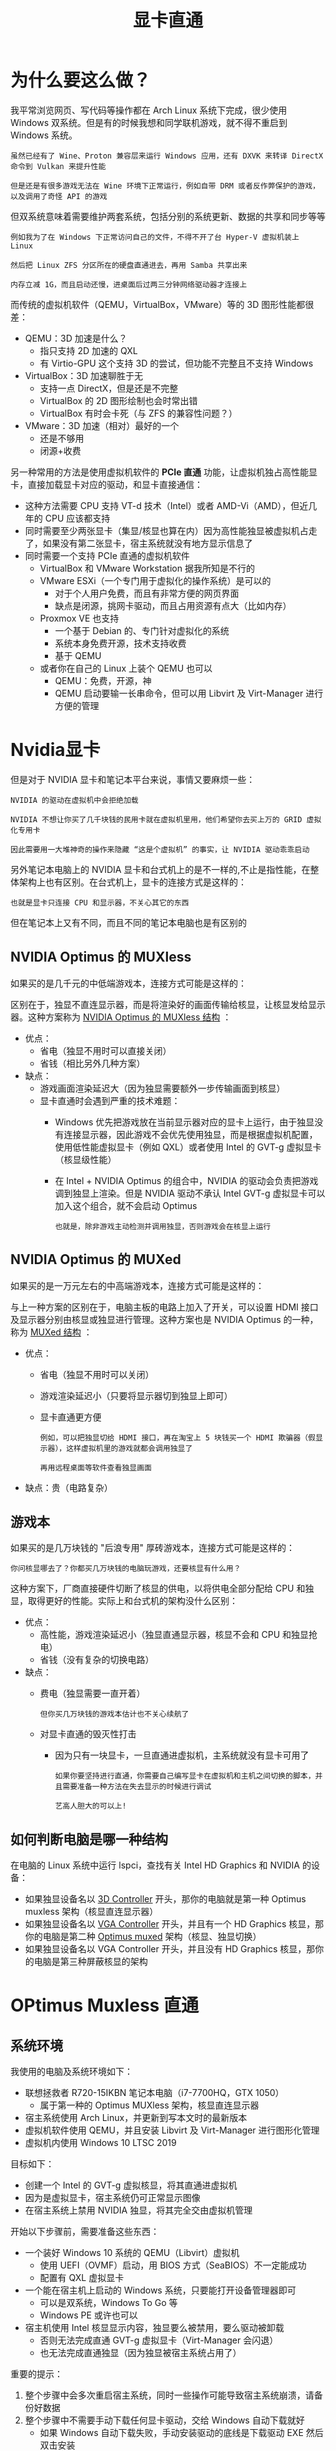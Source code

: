 #+TITLE: 显卡直通
#+HTML_HEAD: <link rel="stylesheet" type="text/css" href="css/main.css" />
#+OPTIONS: num:nil timestamp:nil ^:nil 

* 为什么要这么做？
我平常浏览网页、写代码等操作都在 Arch Linux 系统下完成，很少使用 Windows 双系统。但是有的时候我想和同学联机游戏，就不得不重启到 Windows 系统。

#+begin_example
  虽然已经有了 Wine、Proton 兼容层来运行 Windows 应用，还有 DXVK 来转译 DirectX 命令到 Vulkan 来提升性能

  但是还是有很多游戏无法在 Wine 环境下正常运行，例如自带 DRM 或者反作弊保护的游戏，以及调用了奇怪 API 的游戏
#+end_example

但双系统意味着需要维护两套系统，包括分别的系统更新、数据的共享和同步等等
#+begin_example
  例如我为了在 Windows 下正常访问自己的文件，不得不开了台 Hyper-V 虚拟机装上 Linux

  然后把 Linux ZFS 分区所在的硬盘直通进去，再用 Samba 共享出来

  内存立减 1G，而且启动还慢，进桌面后过两三分钟网络驱动器才连接上
#+end_example

而传统的虚拟机软件（QEMU，VirtualBox，VMware）等的 3D 图形性能都很差：
+ QEMU：3D 加速是什么？
  + 指只支持 2D 加速的 QXL
  + 有 Virtio-GPU 这个支持 3D 的尝试，但功能不完整且不支持 Windows
+ VirtualBox：3D 加速聊胜于无
  + 支持一点 DirectX，但是还是不完整
  + VirtualBox 的 2D 图形绘制也会时常出错
  + VirtualBox 有时会卡死（与 ZFS 的兼容性问题？）
+ VMware：3D 加速（相对）最好的一个
  + 还是不够用
  + 闭源+收费

另一种常用的方法是使用虚拟机软件的 *PCIe 直通* 功能，让虚拟机独占高性能显卡，直接加载显卡对应的驱动，和显卡直接通信：
+ 这种方法需要 CPU 支持 VT-d 技术（Intel）或者 AMD-Vi（AMD），但近几年的 CPU 应该都支持
+ 同时需要至少两张显卡（集显/核显也算在内）因为高性能独显被虚拟机占走了，如果没有第二张显卡，宿主系统就没有地方显示信息了
+ 同时需要一个支持 PCIe 直通的虚拟机软件
  + VirtualBox 和 VMware Workstation 据我所知是不行的
  + VMware ESXi（一个专门用于虚拟化的操作系统）是可以的
    + 对于个人用户免费，而且有非常方便的网页界面
    + 缺点是闭源，挑网卡驱动，而且占用资源有点大（比如内存）
  + Proxmox VE 也支持
    + 一个基于 Debian 的、专门针对虚拟化的系统
    + 系统本身免费开源，技术支持收费
    + 基于 QEMU
  + 或者你在自己的 Linux 上装个 QEMU 也可以
    + QEMU：免费，开源，神
    + QEMU 启动要输一长串命令，但可以用 Libvirt 及 Virt-Manager 进行方便的管理

* Nvidia显卡
但是对于 NVIDIA 显卡和笔记本平台来说，事情又要麻烦一些：

#+begin_example
  NVIDIA 的驱动在虚拟机中会拒绝加载

  NVIDIA 不想让你买了几千块钱的民用卡就在虚拟机里用，他们希望你去买上万的 GRID 虚拟化专用卡

  因此需要用一大堆神奇的操作来隐藏 “这是个虚拟机” 的事实，让 NVIDIA 驱动乖乖启动
#+end_example

另外笔记本电脑上的 NVIDIA 显卡和台式机上的是不一样的,不止是指性能，在整体架构上也有区别。在台式机上，显卡的连接方式是这样的：

# #+BEGIN_SRC dot :file pic/nvidia-desktop.png :exports results
#   digraph {
#     CPU -> NVIDIA;
#     NVIDIA -> HDMI;
#     NVIDIA -> 显示器;
#   }
# #+END_SRC

#+ATTR_HTML: image :width 40% 
[[file:pic/nvidia-desktop.png]]

#+begin_example
  也就是显卡只连接 CPU 和显示器，不关心其它的东西
#+end_example

但在笔记本上又有不同，而且不同的笔记本电脑也是有区别的
**  NVIDIA Optimus 的 MUXless 
如果买的是几千元的中低端游戏本，连接方式可能是这样的：
# #+BEGIN_SRC dot :file pic/nvidia-optimus-muxless.png :exports results
#   digraph {
#     CPU -> NVIDIA;
#     CPU -> 集成显卡;
#     NVIDIA -> 集成显卡;
#     集成显卡 -> HDMI;
#     集成显卡 -> 显示器;
#   }
# #+END_SRC

#+ATTR_HTML: image :width 40% 
[[file:pic/nvidia-optimus-muxless.png]]

区别在于，独显不直连显示器，而是将渲染好的画面传输给核显，让核显发给显示器。这种方案称为 _NVIDIA Optimus 的 MUXless 结构_ ：
+ 优点：
  + 省电（独显不用时可以直接关闭）
  + 省钱（相比另外几种方案）
+ 缺点：
  + 游戏画面渲染延迟大（因为独显需要额外一步传输画面到核显）
  + 显卡直通时会遇到严重的技术难题：
    + Windows 优先把游戏放在当前显示器对应的显卡上运行，由于独显没有连接显示器，因此游戏不会优先使用独显，而是根据虚拟机配置，使用低性能虚拟显卡（例如 QXL）或者使用 Intel 的 GVT-g 虚拟显卡（核显级性能）
    + 在 Intel + NVIDIA Optimus 的组合中，NVIDIA 的驱动会负责把游戏调到独显上渲染。但是 NVIDIA 驱动不承认 Intel GVT-g 虚拟显卡可以加入这个组合，就不会启动 Optimus
      #+begin_example
	也就是，除非游戏主动检测并调用独显，否则游戏会在核显上运行
      #+end_example
** NVIDIA Optimus 的 MUXed
如果买的是一万元左右的中高端游戏本，连接方式可能是这样的：

# #+BEGIN_SRC dot :file pic/nvidia-optimus-muxed.png :exports results
#   digraph {
#     CPU -> NVIDIA;
#     CPU -> 集成显卡;
#     NVIDIA -> 集成显卡;
#     集成显卡 -> HDMI;
#     集成显卡 -> 显示器;
#     NVIDIA -> HDMI;
#     NVIDIA -> 显示器;
#   }
# #+END_SRC

#+ATTR_HTML: image :width 40% 
[[file:pic/nvidia-optimus-muxed.png]]

与上一种方案的区别在于，电脑主板的电路上加入了开关，可以设置 HDMI 接口及显示器分别由核显或独显进行管理。这种方案也是 NVIDIA Optimus 的一种，称为 _MUXed 结构_ ：
+ 优点：
  + 省电（独显不用时可以关闭）
  + 游戏渲染延迟小（只要将显示器切到独显上即可）
  + 显卡直通更方便
    #+begin_example
      例如，可以把独显切给 HDMI 接口，再在淘宝上 5 块钱买一个 HDMI 欺骗器（假显示器），这样虚拟机里的游戏就都会调用独显了

      再用远程桌面等软件查看独显画面
    #+end_example
+ 缺点：贵（电路复杂）
** 游戏本
如果买的是几万块钱的 "后浪专用" 厚砖游戏本，连接方式可能是这样的：

#+ATTR_HTML: image :width 40% 
[[file:pic/nvidia-desktop.png]]

#+begin_example
  你问核显哪去了？你都买几万块钱的电脑玩游戏，还要核显有什么用？
#+end_example
这种方案下，厂商直接硬件切断了核显的供电，以将供电全部分配给 CPU 和独显，取得更好的性能。实际上和台式机的架构没什么区别：
+ 优点：
  + 高性能，游戏渲染延迟小（独显直通显示器，核显不会和 CPU 和独显抢电）
  + 省钱（没有复杂的切换电路）
+ 缺点：
  + 费电（独显需要一直开着）
  #+begin_example
    但你买几万块钱的游戏本估计也不关心续航了
  #+end_example
  + 对显卡直通的毁灭性打击
    + 因为只有一块显卡，一旦直通进虚拟机，主系统就没有显卡可用了
    #+begin_example
      如果你要坚持进行直通，你需要自己编写显卡在虚拟机和主机之间切换的脚本，并且需要准备一种方法在失去显示的时候进行调试

      艺高人胆大的可以上!
    #+end_example

** 如何判断电脑是哪一种结构
在电脑的 Linux 系统中运行 lspci，查找有关 Intel HD Graphics 和 NVIDIA 的设备：
+ 如果独显设备名以 _3D Controller_ 开头，那你的电脑就是第一种 Optimus muxless 架构（核显直连显示器）
+ 如果独显设备名以 _VGA Controller_ 开头，并且有一个 HD Graphics 核显，那你的电脑是第二种 _Optimus muxed_ 架构（核显、独显切换）
+ 如果独显设备名以 VGA Controller 开头，并且没有 HD Graphics 核显，那你的电脑是第三种屏蔽核显的架构

* OPtimus Muxless 直通

** 系统环境
我使用的电脑及系统环境如下：
+ 联想拯救者 R720-15IKBN 笔记本电脑（i7-7700HQ，GTX 1050）
  + 属于第一种的 Optimus MUXless 架构，核显直连显示器
+ 宿主系统使用 Arch Linux，并更新到写本文时的最新版本
+ 虚拟机软件使用 QEMU，并且安装 Libvirt 及 Virt-Manager 进行图形化管理
+ 虚拟机内使用 Windows 10 LTSC 2019

目标如下：
+ 创建一个 Intel 的 GVT-g 虚拟核显，将其直通进虚拟机
+ 因为是虚拟显卡，宿主系统仍可正常显示图像
+ 在宿主系统上禁用 NVIDIA 独显，将其完全交由虚拟机管理

开始以下步骤前，需要准备这些东西：
+ 一个装好 Windows 10 系统的 QEMU（Libvirt）虚拟机
  + 使用 UEFI（OVMF）启动，用 BIOS 方式（SeaBIOS）不一定能成功
  + 配置有 QXL 虚拟显卡
+ 一个能在宿主机上启动的 Windows 系统，只要能打开设备管理器即可
  + 可以是双系统，Windows To Go 等
  + Windows PE 或许也可以
+ 宿主机使用 Intel 核显显示内容，独显要么被禁用，要么驱动被卸载
  + 否则无法完成直通 GVT-g 虚拟显卡（Virt-Manager 会闪退）
  + 也无法完成直通独显（因为独显被宿主系统占用了）

重要的提示：
1. 整个步骤中会多次重启宿主系统，同时一些操作可能导致宿主系统崩溃，请备份好数据
2. 整个步骤中不需要手动下载任何显卡驱动，交给 Windows 自动下载就好
   + 如果 Windows 自动下载失败，手动安装驱动的底线是下载驱动 EXE 然后双击安装
   + 千万不要在设备管理器中手动指定设备安装
   + 手动安装显卡驱动有时反而会干扰判断


** 操作步骤
*** 禁止宿主系统管理 NVIDIA 独显
宿主系统上的 NVIDIA 的驱动会占用独显，阻止虚拟机调用它，因此需要先用 PCIe 直通用的 _vfio-pci 驱动_ 替换掉它 

#+begin_example
  即使你不需要直通独显，你仍然需要一种方法把宿主系统的图形显示调整到核显上，否则后续直通核显时 Virt-Manager 会崩溃

  你可以用这里的方法禁用 NVIDIA 驱动，或者使用 optimus-manager 等软件进行管理
#+end_example

禁用 NVIDIA 驱动，把独显交给处理虚拟机 PCIe 直通的内核模块管理的步骤如下：
1. 运行 _lspci -nn | grep NVIDIA_ ，获得类似如下输出：
   #+begin_src sh 
     $ lspci -nn | grep NVIDIA

     01:00.0 3D controller [0302]: NVIDIA Corporation GP107M [GeForce GTX 1050 Mobile] [10de:1c8d] (rev a1)
   #+end_src
   #+begin_example
     这里的 [10de:1c8d] 就是独显的制造商 ID 和设备 ID

     其中 10de 代表这个 PCIe 设备由 NVIDIA 生产，而 1c8d 代表这是张 1050
   #+end_example
2. 创建 _/etc/modprobe.d/nvidia.conf_ ，添加如下内容：
   #+begin_src sh 
     options vfio-pci ids=10de:1c8d
   #+end_src
   #+begin_example
     给 vfio-pci 这个负责 PCIe 直通的内核驱动一个配置，让它去管理独显

     ids 参数就是要直通的独显的制造商 ID 和设备 ID
   #+end_example
3. 修改 _/etc/mkinitcpio.conf_ ，在 MODULES 中添加以下内容：
   #+begin_src sh 
     MODULES=(vfio_pci vfio vfio_iommu_type1 vfio_virqfd)
   #+end_src
   #+begin_example
     并且删除 nvidia 等与 NVIDIA 驱动相关的内核模块

     这样 PCIe 直通模块就会在系统启动的早期抢占独显，阻止 NVIDIA 驱动后续占用
   #+end_example
4. 运行 _mkinitcpio -P_ 更新 initramfs
5. 重启电脑
   #+begin_example
     也可以等到配置完核显直通的第一步后再重启
   #+end_example

*** 配置 Intel GVT-g 虚拟核显
#+begin_example
  还记得前面提到的上万的 NVIDIA GRID 显卡吗？

  在使用那些显卡时，显卡驱动本身支持虚拟出多个显卡分别分配给不同虚拟机，就像 CPU 的虚拟化技术一样

  与 NVIDIA 不同，Intel 的 5 代及之后的 CPU 自带的核显都直接支持了这个功能，不需要额外花钱去购买昂贵的计算卡了

  虽然核显本身性能非常弱鸡，但是相比 QXL 等方案，它至少能让虚拟机内可以流畅的完成浏览网页等工作
#+end_example

同时 Intel 核显直通配置相对简单：
1. 启用 GVT-g 所需的内核配置，加载对应的内核模块
   + 编辑内核参数（如果使用 Systemd-boot，在类似 _/boot/loader/entries/arch.conf_  的位置），添加如下内容：
     #+begin_src sh 
       i915.enable_gvt=1 kvm.ignore_msrs=1 intel_iommu=on
     #+end_src
   + 编辑 _/etc/modules-load.d/intel.conf_ ，添加如下三行内容：
     #+begin_src sh 
       kvmgt
       vfio-iommu-type1
       vfio-mdev
     #+end_src
     #+begin_example
       这三行对应了需要加载的内核模块
     #+end_example
   + 重启电脑
2. 创建虚拟显卡
   + 运行 _lspci | grep "HD Graphics"_ 查找核显的 PCIe 总线位置编号：
     #+begin_src sh 
       lspci | grep "HD Graphics" 

       00:02.0 VGA compatible controller: Intel Corporation HD Graphics 630 (rev 04)
     #+end_src
     #+begin_example
       代表核显的总线位置是 00:02.0
     #+end_example
   + 运行以下命令创建虚拟显卡：
     #+begin_src sh 
       # 需要以 root 身份执行
       sudo su
       echo "af5972fb-5530-41a7-0000-fd836204445b" > "/sys/devices/pci0000:00/0000:00:02.0/mdev_supported_types/i915-GVTg_V5_4/create"
     #+end_src
     #+begin_example
       注意：替换核显的 PCIe 编号，以及可以替换传入的 UUID

       另外，每次系统重启后，都需要在启动虚拟机之前手动运行这条命令

       可以把这条命令加入 /etc/rc.local，在开机时自动添加虚拟显卡。虚拟机不运行时，虚拟显卡是不影响性能的
     #+end_example
3. 修改虚拟机配置，让虚拟显卡对虚拟机可见：
   + 运行 _virsh edit Win10_ ，其中 _Win10_ 是 *虚拟机名* ，在 _</devices>_ 前加入以下内容：
     #+begin_src xml 
       <hostdev mode='subsystem' type='mdev' managed='no' model='vfio-pci' display='off'>
	 <source>
	   <address uuid='af5972fb-5530-41a7-0000-fd836204445b'/>
	 </source>
       </hostdev>
     #+end_src
     #+begin_example
       注意：替换里面的 UUID，和上一步的一致

       同时这里的 display 的值是 off，目前是正常的
     #+end_example
   + 注意：先不要删掉 QXL 显卡
   + 启动虚拟机，打开设备管理器，应该会多出一个 _Microsoft 基本显示适配器_
   + 把虚拟机连上网，等一会，系统会自动装好 Intel 的核显驱动，开始菜单里会出现 Intel 控制面板
     + 如果等了很长时间系统还没有装好驱动，可以去 Intel 官网下载核心显卡的驱动（就是普通那个），然后拷进虚拟机尝试安装
       #+begin_example
	 如果安装失败，代表操作出了问题，或者虚拟机软件有 Bug
       #+end_example
   + 驱动安装成功后，虚拟机已经看到了 Intel 显卡，但是因为当前的显示器显示的是 QXL 显卡的图像，Intel 显卡不是主显卡，因此 Windows 还没有把任何程序放到上面运行
     #+begin_example
       下一步就要禁用 QXL 显卡了
     #+end_example
4. 关闭虚拟机，再次修改虚拟机配置：
   + 在上面添加的这个 _<hostdev>_ 中，把 _display='off'_ 改成 _display='on'_
   + 删除 _<graphics>...</graphics>_ 和 _<video>...</video>_ 的所有内容，用如下内容替换：
     #+begin_src xml 
       <graphics type='spice'>
	 <listen type='none'/>
	 <image compression='off'/>
	 <gl enable='yes'/>
       </graphics>

       <video>
	 <model type='none'/>
       </video>
     #+end_src
   + 在 _</domain>_ 之前添加如下内容：
     #+begin_src xml 
       <qemu:commandline>
	 <qemu:arg value='-set'/>
	 <qemu:arg value='device.hostdev0.ramfb=on'/>
	 <qemu:arg value='-set'/>
	 <qemu:arg value='device.hostdev0.driver=vfio-pci-nohotplug'/>
	 <qemu:arg value='-set'/>
	 <qemu:arg value='device.hostdev0.x-igd-opregion=on'/>
	 <qemu:arg value='-set'/>
	 <qemu:arg value='device.hostdev0.xres=1920'/>
	 <qemu:arg value='-set'/>
	 <qemu:arg value='device.hostdev0.yres=1080'/>
	 <qemu:arg value='-set'/>
	 <qemu:arg value='device.hostdev0.romfile=/vbios_gvt_uefi.rom'/>
	 <qemu:env name='MESA_LOADER_DRIVER_OVERRIDE' value='i965'/>
       </qemu:commandline>
     #+end_src
     #+begin_example
       其中 vbios_gvt_uefi.rom 从 http://120.25.59.132:3000/vbios_gvt_uefi.rom 下载，放在根目录下

       如果移动了位置，也要对应修改 romfile 参数
     #+end_example
   + 把整个文件第一行的 _<domain type='kvm'>_ 改成 _<domain type='kvm' xmlns:qemu='http://libvirt.org/schemas/domain/qemu/1.0'>_ 
5. 重新启动虚拟机，应该有正常的图像显示
   #+begin_example
     此时虚拟机就开始使用 GVT-g 虚拟显卡了
   #+end_example

*** 配置 NVIDIA 独显直通
#+begin_example
  在前面的步骤中，宿主系统的 NVIDIA 官方驱动已经被禁用，独显现在由主管 PCIe 直通的 vfio-pci 驱动管理
#+end_example
将显卡直通进虚拟机本身是个简单的操作，但是丧心病狂的 NVIDIA 为了收钱，在驱动程序上做了很多限制：
+ 显卡必须连接在正确的 PCIe 总线位置上
+ 系统不能有明显的虚拟机特征
+ 系统必须有电池
+ 系统的 ACPI 表中必须能找得到显卡 BIOS
+ 等等……

#+begin_example
  因此必须一步步绕过这些坑

  从 465 版本开始，NVIDIA 解除了大部分的限制，理论上来说现在直接把显卡直通进虚拟机就能用

  但也只是理论上而已
#+end_example

依然建议做完所有的隐藏虚拟机的步骤，因为：
+ 对于笔记本电脑来说，NVIDIA 并没有解除所有的限制
  #+begin_example
    至少在我测试时，显卡的 PCIe 总线位置和系统是否存在电池依然会导致直通失败、驱动报错代码 43
  #+end_example
+ 即使 NVIDIA 驱动不检测虚拟机，运行的程序也会检测虚拟机，隐藏虚拟机特征可以提高成功运行这些程序的概率
  #+begin_example
    典型例子包括带有反作弊系统的网游，或者部分需要联网激活的商业软件
  #+end_example
+ 由于 Optimus MUXless 的架构限制，仍然需要修改 UEFI 固件，以让虚拟机内的显卡驱动能够读取 GPU vBIOS


1. 首先把宿主机重启到 Windows 系统，做如下事情：
   + （可选）下载一个 GPU-Z，导出显卡的 BIOS 备用
   + 进入设备管理器，找到显卡，查看它的硬件 ID，类似 PCI\VEN_10DE&DEV_1C8D&SUBSYS_39D117AA&REV_A1，记录下来备用
2. 重启回 Linux。如果你上面一步没有导出显卡的 BIOS，这里也可以使用 _VBiosFinder_ 软件，从电脑的 BIOS 更新中提取显卡 BIOS 内容：
   #+begin_src sh 
     # 下载 VBiosFinder
     git clone https://github.com/coderobe/VBiosFinder.git
     # 去你电脑的技术支持网站下载 BIOS 更新，一般是一个 EXE 程序。
     # 我的 BIOS 更新名为 BIOS-4KCN45WW.exe，如果有不同注意替换
     mv BIOS-4KCN45WW.exe VBiosFinder/
     # 安装依赖
     pikaur -S ruby ruby-bundler innoextract p7zip upx
     # 安装 rom-parser
     git clone https://github.com/awilliam/rom-parser.git
     cd rom-parser
     make
     mv rom-parser ../VBiosFinder/3rdparty
     cd ..
     # 安装 UEFIExtract
     git clone https://github.com/LongSoft/UEFITool.git -b new_engine
     cd UEFITool
     ./unixbuild.sh
     mv UEFIExtract/UEFIExtract ../VBiosFinder/3rdparty
     cd ..
     # 开始提取显卡 BIOS
     cd VBiosFinder
     bundle update --bundler
     bundle install --path=vendor/bundle
     ./vbiosfinder extract BIOS-4KCN45WW.exe
     ls output
     # output 文件夹内有几个命名类似如下的文件：
     # - vbios_10de_1c8c.rom
     # - vbios_10de_1c8d.rom
     # - vbios_10de_1c8e.rom
     # - ...
     # 找到对应显卡制造商 ID 和设备 ID 的文件，就是你的显卡 BIOS
   #+end_src
3. 把显卡 BIOS 添加到虚拟机的 UEFI 固件（即 OVMF）中
   #+begin_example
     在 Optimus 笔记本电脑上，NVIDIA 的驱动会去系统的 ACPI 表中查找显卡的 BIOS，并将其加载到显卡上，而 ACPI 表由 UEFI 固件管理

     因此需要修改 UEFI 固件添加显卡 BIOS
   #+end_example
   #+begin_src sh 
     # 根据 GitHub 上用户反馈，UEFI 固件编译完成后不能移动位置
     # 所以要先找好存放的地方
     cd /opt
     git clone https://github.com/tianocore/edk2.git
     # 安装编译过程中需要的依赖
     pikaur -S git python2 iasl nasm subversion perl-libwww vim dos2unix gcc5
     # 假设你导出的显卡 BIOS 存放在 /vbios.rom
     cd edk2/OvmfPkg/AcpiPlatformDxe
     xxd -i /vbios.rom vrom.h
     # 编辑 vrom.h，把 unsigned char 数组的名字修改成 VROM_BIN
     # 把文件末尾的长度变量改名为 VROM_BIN_LEN，并记录下长度值，我的是 167936
     wget https://github.com/jscinoz/optimus-vfio-docs/files/1842788/ssdt.txt -O ssdt.asl
     # 编辑 ssdt.asl，修改第 37 行为 VROM_BIN_LEN 的值
     # 然后执行下面这行命令，会报错但是没关系，只要 Ssdt.aml 有了就行
     iasl -f ssdt.asl
     xxd -c1 Ssdt.aml | tail -n +37 | cut -f2 -d' ' | paste -sd' ' | sed 's/ //g' | xxd -r -p > vrom_table.aml
     xxd -i vrom_table.aml | sed 's/vrom_table_aml/vrom_table/g' > vrom_table.h
     # 返回 edk2 的目录下打补丁
     cd ../..
     wget https://gist.github.com/jscinoz/c43a81882929ceaf7ec90afd820cd470/raw/139799c87fc806a966250e5686e15a28676fc84e/nvidia-hack.diff
     patch -p1 < nvidia-hack.diff
     # 开始编译 OVMF
     make -C BaseTools
     . ./edksetup.sh BaseTools
     # 修改 Conf/target.txt 中如下变量的值：
     # - ACTIVE_PLATFORM       = OvmfPkg/OvmfPkgX64.dsc
     # - TARGET_ARCH           = X64
     # - TOOL_CHAIN_TAG        = GCC5
     build
     # 等待编译完成，确认 Build/OvmfX64/DEBUG_GCC5/FV 文件夹下有这两个文件：
     # - OVMF_CODE.fd
     # - OVMF_VARS.fd
     # 然后替换你的虚拟机的 UEFI 参数，注意修改虚拟机名
     cp Build/OvmfX64/DEBUG_GCC5/FV/OVMF_VARS.fd /var/lib/libvirt/qemu/nvram/Win10_VARS.fd
   #+end_src
4. 编辑虚拟机配置 _virsh edit Win10_ ，做如下修改：
   #+begin_src xml 
     <!-- 把 os 一段改成这样，注意对应你的 OVMF_CODE.fd 路径 -->
     <os>
       <type arch='x86_64' machine='pc-q35-4.2'>hvm</type>
       <loader readonly='yes' type='pflash'>/opt/edk2/Build/OvmfX64/DEBUG_GCC5/FV/OVMF_CODE.fd</loader>
       <nvram>/var/lib/libvirt/qemu/nvram/Win10_VARS.fd</nvram>
     </os>
     <!-- 把 features 一段改成这样，就是让 QEMU 隐藏虚拟机的特征 -->
     <features>
       <acpi/>
       <apic/>
       <hyperv>
	 <relaxed state='on'/>
	 <vapic state='on'/>
	 <spinlocks state='on' retries='8191'/>
	 <vendor_id state='on' value='GenuineIntel'/>
       </hyperv>
       <kvm>
	 <hidden state='on'/>
       </kvm>
       <vmport state='off'/>
     </features>
     <!-- 添加显卡直通的 PCIe 设备，必须放在核显 hostdev 的后面 -->
     <hostdev mode='subsystem' type='pci' managed='yes'>
       <source>
	 <address domain='0x0000' bus='0x01' slot='0x00' function='0x0'/>
       </source>
       <rom bar='off'/>
       <!-- 注意这里的 PCIe 总线地址必须是 01:00.0，一点都不能差 -->
       <!-- 如果保存时提示 PCIe 总线地址冲突，就把其它设备的 <address> 全部删掉 -->
       <!-- 这样 Libvirt 会重新分配一遍 PCIe 地址 -->
       <address type='pci' domain='0x0000' bus='0x01' slot='0x00' function='0x0' multifunction='on'/>
     </hostdev>
     <!-- 在 </qemu:commandline> 之前添加这些参数 -->
     <qemu:arg value='-set'/>
     <qemu:arg value='device.hostdev1.x-pci-vendor-id=0x10de'/>
     <qemu:arg value='-set'/>
     <qemu:arg value='device.hostdev1.x-pci-device-id=0x1c8d'/>
     <qemu:arg value='-set'/>
     <qemu:arg value='device.hostdev1.x-pci-sub-vendor-id=0x17aa'/>
     <qemu:arg value='-set'/>
     <qemu:arg value='device.hostdev1.x-pci-sub-device-id=0x39d1'/>
     <qemu:arg value='-acpitable'/>
     <qemu:arg value='file=/ssdt1.dat'/>
   #+end_src
   + 此处的 ID 对应之前从设备管理器里查出的硬件 ID，PCI\VEN_10DE&DEV_1C8D&SUBSYS_39D117AA&REV_A1
   + 此处的 ssdt1.dat 对应如下 Base64，可以用 Base64 解码网站转换成二进制文件，放在根目录。如果移动了，需要对应修改上面的 file 参数：
     #+begin_src sh 
       U1NEVKEAAAAB9EJPQ0hTAEJYUENTU0RUAQAAAElOVEwYEBkgoA8AFVwuX1NCX1BDSTAGABBMBi5f
       U0JfUENJMFuCTwVCQVQwCF9ISUQMQdAMCghfVUlEABQJX1NUQQCkCh8UK19CSUYApBIjDQELcBcL
       cBcBC9A5C1gCCywBCjwKPA0ADQANTElPTgANABQSX0JTVACkEgoEAAALcBcL0Dk=
     #+end_src
     #+begin_example
       这也是一个修改后的 ACPI 表，用来模拟一块满电的电池，只不过不需要合并到 OVMF 里，而是直接用参数加载就可以
     #+end_example
5. 启动虚拟机，等一会，Windows 10 会自动装好 NVIDIA 驱动
   + 如果设备管理器里显卡打感叹号，显示代码 43，即驱动程序加载失败，你需要 检查上面的步骤有没有遗漏，所有配置是否正确：
     + 将设备管理器切换到 _Device by Connection_ （按照连接方式显示设备），确认： *显卡的地址* 是 _总线 Bus 1_ ， _接口 Slot 0_ ， _功能 Function 0_ ，并且确认 *显卡上级的 PCIe 接口* 是 _总线 Bus 0_ ， _接口 Slot 1_ ， _功能 Function 0_ 
       #+begin_example
	 是的，NVIDIA 驱动的检查就是这么严格
       #+end_example
     + 如果对不上，你需要按上面的方法重新分配一遍设备的 PCIe 地址
   + 如果系统没有自动安装 NVIDIA 驱动，并且手动下载的也显示系统不兼容/找不到显卡，那么需要查看 _显卡的属性_ ，其 *硬件 ID* 是否与宿主机上查看到的一致
     #+begin_example
       即使显卡正常工作了，依然打不开 NVIDIA 控制面板（显示未连接显示器），这是正常现象
     #+end_example
** 下一步呢？
即使配置完了上面的所有步骤，核显和独显都在虚拟机里正常工作了，对玩游戏的帮助也不大：
+ 由于 Windows 认为主显示器连接在 GVT-g 虚拟核显上，系统会把所有 3D 应用交给性能孱弱的核显来渲染
  + 如果没直通 GVT-g 虚拟核显，那就是主显示器连接在 QXL 上
    #+begin_example
      例外：根据反馈部分虚幻引擎游戏会自动检测并主动调用独显
    #+end_example
+ 由于 MUXless Optimus 独显没有直连显示器，因此无法以任意方式指定独显为主显示卡
+ Intel GVT-g 虚拟核显与 NVIDIA 独显无法正常组成 Optimus，因此 NVIDIA 驱动也不会主动把游戏调到独显上渲染
+ 如果只留 NVIDIA 一块显卡，虽然 Windows 会把渲染放在独显上（没得选了），但分辨率会被限制到 640x480，同时你就必须依赖远程桌面玩游戏了。

#+begin_example
  因此目前 Optimus 显卡直通的炫技成分更大于实用。如果你是驱动开发大佬，可以从以下几个方向进行研究：

  1. 让 Intel GVT-g 虚拟核显和 NVIDIA 独显正常组成 Optimus
  2. 让 QXL 和 NVIDIA 独显组成 Optimus
  3. 魔改 NVIDIA 驱动加一个虚拟显示器
#+end_example

** 附录 Libvirt XML 文件
最终 Libvirt XML 文件：
#+begin_src xml 
  <domain type='kvm' xmlns:qemu='http://libvirt.org/schemas/domain/qemu/1.0'>
    <name>Win10</name>
    <uuid>6f0e09e1-a7d4-4d33-b4f8-0dc69eaaed9b</uuid>
    <metadata>
      <libosinfo:libosinfo xmlns:libosinfo="http://libosinfo.org/xmlns/libvirt/domain/1.0">
	<libosinfo:os id="http://microsoft.com/win/10"/>
      </libosinfo:libosinfo>
    </metadata>
    <memory unit='KiB'>4194304</memory>
    <currentMemory unit='KiB'>4194304</currentMemory>
    <vcpu placement='static'>8</vcpu>
    <os>
      <type arch='x86_64' machine='pc-q35-4.2'>hvm</type>
      <loader readonly='yes' type='pflash'>/opt/edk2/Build/OvmfX64/DEBUG_GCC5/FV/OVMF_CODE.fd</loader>
      <nvram>/var/lib/libvirt/qemu/nvram/Win10_VARS.fd</nvram>
    </os>
    <features>
      <acpi/>
      <apic/>
      <hyperv>
	<relaxed state='on'/>
	<vapic state='on'/>
	<spinlocks state='on' retries='8191'/>
	<vendor_id state='on' value='GenuineIntel'/>
      </hyperv>
      <kvm>
	<hidden state='on'/>
      </kvm>
      <vmport state='off'/>
    </features>
    <cpu mode='host-model' check='partial'>
      <topology sockets='1' dies='1' cores='4' threads='2'/>
    </cpu>
    <clock offset='localtime'>
      <timer name='rtc' tickpolicy='catchup'/>
      <timer name='pit' tickpolicy='delay'/>
      <timer name='hpet' present='no'/>
      <timer name='hypervclock' present='yes'/>
    </clock>
    <on_poweroff>destroy</on_poweroff>
    <on_reboot>restart</on_reboot>
    <on_crash>destroy</on_crash>
    <pm>
      <suspend-to-mem enabled='no'/>
      <suspend-to-disk enabled='no'/>
    </pm>
    <devices>
      <emulator>/usr/bin/qemu-system-x86_64</emulator>
      <disk type='file' device='disk'>
	<driver name='qemu' type='raw'/>
	<source file='/var/lib/libvirt/images/Win10.img'/>
	<target dev='vda' bus='virtio'/>
	<boot order='1'/>
	<address type='pci' domain='0x0000' bus='0x07' slot='0x00' function='0x0'/>
      </disk>
      <disk type='file' device='cdrom'>
	<driver name='qemu' type='raw'/>
	<source file='/mnt/files/LegacyOS/Common/virtio-win-0.1.141.iso'/>
	<target dev='sda' bus='sata'/>
	<readonly/>
	<boot order='2'/>
	<address type='drive' controller='0' bus='0' target='0' unit='0'/>
      </disk>
      <controller type='usb' index='0' model='qemu-xhci' ports='15'>
	<address type='pci' domain='0x0000' bus='0x04' slot='0x00' function='0x0'/>
      </controller>
      <controller type='sata' index='0'>
	<address type='pci' domain='0x0000' bus='0x00' slot='0x1f' function='0x2'/>
      </controller>
      <controller type='pci' index='0' model='pcie-root'/>
      <controller type='pci' index='1' model='pcie-root-port'>
	<model name='pcie-root-port'/>
	<target chassis='1' port='0x10'/>
	<address type='pci' domain='0x0000' bus='0x00' slot='0x01' function='0x0' multifunction='on'/>
      </controller>
      <controller type='pci' index='2' model='pcie-root-port'>
	<model name='pcie-root-port'/>
	<target chassis='2' port='0x11'/>
	<address type='pci' domain='0x0000' bus='0x00' slot='0x01' function='0x1'/>
      </controller>
      <controller type='pci' index='3' model='pcie-root-port'>
	<model name='pcie-root-port'/>
	<target chassis='3' port='0x12'/>
	<address type='pci' domain='0x0000' bus='0x00' slot='0x01' function='0x2'/>
      </controller>
      <controller type='pci' index='4' model='pcie-root-port'>
	<model name='pcie-root-port'/>
	<target chassis='4' port='0x13'/>
	<address type='pci' domain='0x0000' bus='0x00' slot='0x01' function='0x3'/>
      </controller>
      <controller type='pci' index='5' model='pcie-root-port'>
	<model name='pcie-root-port'/>
	<target chassis='5' port='0x14'/>
	<address type='pci' domain='0x0000' bus='0x00' slot='0x01' function='0x4'/>
      </controller>
      <controller type='pci' index='6' model='pcie-root-port'>
	<model name='pcie-root-port'/>
	<target chassis='6' port='0x15'/>
	<address type='pci' domain='0x0000' bus='0x00' slot='0x01' function='0x5'/>
      </controller>
      <controller type='pci' index='7' model='pcie-root-port'>
	<model name='pcie-root-port'/>
	<target chassis='7' port='0x8'/>
	<address type='pci' domain='0x0000' bus='0x00' slot='0x01' function='0x6'/>
      </controller>
      <controller type='pci' index='8' model='pcie-root-port'>
	<model name='pcie-root-port'/>
	<target chassis='8' port='0x9'/>
	<address type='pci' domain='0x0000' bus='0x00' slot='0x01' function='0x7'/>
      </controller>
      <controller type='pci' index='9' model='pcie-to-pci-bridge'>
	<model name='pcie-pci-bridge'/>
	<address type='pci' domain='0x0000' bus='0x02' slot='0x00' function='0x0'/>
      </controller>
      <controller type='pci' index='10' model='pcie-root-port'>
	<model name='pcie-root-port'/>
	<target chassis='10' port='0xa'/>
	<address type='pci' domain='0x0000' bus='0x00' slot='0x03' function='0x0' multifunction='on'/>
      </controller>
      <controller type='pci' index='11' model='pcie-root-port'>
	<model name='pcie-root-port'/>
	<target chassis='11' port='0xb'/>
	<address type='pci' domain='0x0000' bus='0x00' slot='0x03' function='0x1'/>
      </controller>
      <controller type='virtio-serial' index='0'>
	<address type='pci' domain='0x0000' bus='0x05' slot='0x00' function='0x0'/>
      </controller>
      <controller type='scsi' index='0' model='virtio-scsi'>
	<address type='pci' domain='0x0000' bus='0x06' slot='0x00' function='0x0'/>
      </controller>
      <interface type='bridge'>
	<mac address='52:54:00:b0:65:5a'/>
	<source bridge='br0'/>
	<model type='virtio'/>
	<address type='pci' domain='0x0000' bus='0x03' slot='0x00' function='0x0'/>
      </interface>
      <serial type='pty'>
	<target type='isa-serial' port='0'>
	  <model name='isa-serial'/>
	</target>
      </serial>
      <console type='pty'>
	<target type='serial' port='0'/>
      </console>
      <channel type='spicevmc'>
	<target type='virtio' name='com.redhat.spice.0'/>
	<address type='virtio-serial' controller='0' bus='0' port='1'/>
      </channel>
      <input type='tablet' bus='usb'>
	<address type='usb' bus='0' port='1'/>
      </input>
      <input type='mouse' bus='ps2'/>
      <input type='keyboard' bus='ps2'/>
      <graphics type='spice'>
	<listen type='none'/>
	<image compression='off'/>
	<gl enable='yes'/>
      </graphics>
      <sound model='ich9'>
	<address type='pci' domain='0x0000' bus='0x00' slot='0x1b' function='0x0'/>
      </sound>
      <video>
	<model type='none'/>
      </video>
      <hostdev mode='subsystem' type='mdev' managed='no' model='vfio-pci' display='on'>
	<source>
	  <address uuid='af5972fb-5530-41a7-0000-fd836204445b'/>
	</source>
	<address type='pci' domain='0x0000' bus='0x0a' slot='0x00' function='0x0'/>
      </hostdev>
      <hostdev mode='subsystem' type='pci' managed='yes'>
	<source>
	  <address domain='0x0000' bus='0x01' slot='0x00' function='0x0'/>
	</source>
	<rom bar='off'/>
	<address type='pci' domain='0x0000' bus='0x01' slot='0x00' function='0x0' multifunction='on'/>
      </hostdev>
      <redirdev bus='usb' type='spicevmc'>
	<address type='usb' bus='0' port='2'/>
      </redirdev>
      <redirdev bus='usb' type='spicevmc'>
	<address type='usb' bus='0' port='3'/>
      </redirdev>
      <memballoon model='virtio'>
	<address type='pci' domain='0x0000' bus='0x08' slot='0x00' function='0x0'/>
      </memballoon>
    </devices>
    <qemu:commandline>
      <qemu:arg value='-set'/>
      <qemu:arg value='device.hostdev0.ramfb=on'/>
      <qemu:arg value='-set'/>
      <qemu:arg value='device.hostdev0.driver=vfio-pci-nohotplug'/>
      <qemu:arg value='-set'/>
      <qemu:arg value='device.hostdev0.x-igd-opregion=on'/>
      <qemu:arg value='-set'/>
      <qemu:arg value='device.hostdev0.xres=1920'/>
      <qemu:arg value='-set'/>
      <qemu:arg value='device.hostdev0.yres=1080'/>
      <qemu:arg value='-set'/>
      <qemu:arg value='device.hostdev0.romfile=/vbios_gvt_uefi.rom'/>
      <qemu:arg value='-set'/>
      <qemu:arg value='device.hostdev1.x-pci-vendor-id=0x10de'/>
      <qemu:arg value='-set'/>
      <qemu:arg value='device.hostdev1.x-pci-device-id=0x1c8d'/>
      <qemu:arg value='-set'/>
      <qemu:arg value='device.hostdev1.x-pci-sub-vendor-id=0x17aa'/>
      <qemu:arg value='-set'/>
      <qemu:arg value='device.hostdev1.x-pci-sub-device-id=0x39d1'/>
      <qemu:arg value='-acpitable'/>
      <qemu:arg value='file=/ssdt1.dat'/>
      <qemu:env name='MESA_LOADER_DRIVER_OVERRIDE' value='i965'/>
    </qemu:commandline>
  </domain>
#+end_src
* Optimus Muxed直通
#+begin_example
  一年前，为了能够一边用 Arch Linux 浏览网页、写代码，一边用 Windows 运行游戏等没法在 Linux 上方便地完成的任务

  我试着在我的联想 R720 游戏本上进行了显卡直通

  但是由于那台电脑是 Optimus MUXless 架构（前文有各种架构的介绍），也就是独显没有输出端口、全靠核显显示画面

  那套配置的应用受到了很大的阻碍，最后被放弃
#+end_example
但是现在，换了台新电脑。这台电脑的 HDMI 输出接口是直连 NVIDIA 独立显卡的，也就是 Optimus MUXed 架构。在这种架构下，有办法让虚拟机识别到一个 “独显上的显示器”，从而正常启用大部分功能。于是，我终于可以配置出一套可以长期使用的显卡直通配置
** 准备工作
需要准备好：
1. 一台 Optimus MUXed 架构的笔记本电脑
   + 电脑型号是 HP OMEN 17t-ck000（i7-11800H，RTX 3070）
   + 本次更新时用的操作系统是 NixOS，但大部分步骤同样适用于其它 Linux 发行版
   + 建议关闭安全启动功能，但既然已经装上了 Linux，大概率已经关掉了
     #+begin_example
       安全启动理论上可能会对 PCIe 直通功能造成一定的限制
     #+end_example
2. 用 Libvirt（Virt-Manager）配置好一台 Windows 10 或 Windows 11 的虚拟机，我用的是 Windows 11
   + 虚拟机用的是 _UEFI_ （OVMF）模式启动
     #+begin_example
       但理论上用 BIOS 方式（SeaBIOS）也可以。这次的步骤没有必须用 UEFI 启动方式的地方
     #+end_example
   + 一定要关闭虚拟机的安全启动！不然有些驱动装不上！
     #+begin_example
       Windows 11 安装程序会检测安全启动是否开启，关闭安全启动后可能会提示计算机不兼容，拒绝安装

       此时可以参照这篇文章解决问题：https://sysin.org/blog/windows-11-no-tpm/
     #+end_example
   + 先配置好 QXL 虚拟显卡，保证自己可以看得到虚拟机的视频输出
3. （可选）根据电脑视频输出接口的不同，一个 HDMI，DP，或 USB Type-C 接口的假显示器（诱骗接头）
   #+begin_example
     淘宝上一般几块到十几块钱一个

     或者也可以选择安装虚拟显示器驱动
   #+end_example
4. （可选） 外接一套 USB 键鼠套装

开始操作之前，预先提醒：
+ 整个步骤中会多次重启宿主系统，同时一些操作存在导致宿主系统崩溃的风险，请备份好数据
+ 整个步骤中你不需要手动下载任何 NVIDIA 显卡驱动，交给 Windows 自动下载就好
  + 如果 Windows 自动下载失败，手动安装驱动的底线是下载驱动 EXE 然后双击安装
  + 千万不要在设备管理器中手动指定设备安装
    #+begin_example
      手动安装显卡驱动有时反而会干扰判断
    #+end_example
** 操作步骤
*** 禁止宿主系统管理 NVIDIA 独显
#+begin_example
  这一步骤其实和前面 Muxless 是一样的 
#+end_example

如果你用的是 NixOS 系统，可以直接使用下面的配置：
#+begin_src nix 
  {
    boot.kernelModules = ["vfio-pci"];
    boot.extraModprobeConfig = ''
      # 这里改成你的显卡的制造商 ID 和设备 ID
      options vfio-pci ids=10de:249d
    '';

    boot.blacklistedKernelModules = ["nouveau" "nvidiafb" "nvidia" "nvidia-uvm" "nvidia-drm" "nvidia-modeset"];
  }
#+end_src
*** 配置 NVIDIA 独显直通
#+begin_example
  前面已经介绍了一大堆绕过 NVIDIA 驱动限制的内容。但是从 465 版本开始，NVIDIA 解除了大部分的限制

  理论上来说现在直接把显卡直通进虚拟机就能用，但也只是理论上而已
#+end_example

那么，开始操作：
1. 与 Optimus MUXless 架构不同，这次没有手动提取显卡 BIOS、修改 UEFI 固件就成功进行了显卡直通
   + 如果显卡直通进虚拟机后无法安装驱动，包括 Windows 不会自动下载安装、手动下载 NVIDIA 官网驱动安装器也提示找不到兼容的显卡，那么大概率仍然需要提取显卡 BIOS
   + 为了二次确认，可以在虚拟机里进入设备管理器，找到显卡，查看它的硬件 ID，类似 PCI\VEN_10DE&DEV_1C8D&SUBSYS_39D117AA&REV_A1
     + 如果 SUBSYS 后面跟着的是一串 0，这就意味着显卡 BIOS 加载失败，需要手动提取显卡 BIOS
       #+begin_example
	 具体步骤请看Muxless “配置 NVIDIA 独显直通” 一节
       #+end_example
2. 编辑虚拟机配置， _virsh edit Windows_ ，做如下修改：
   #+begin_src xml 
     <!-- 把 features 一段改成这样，就是让 QEMU 隐藏虚拟机的特征 -->
     <features>
       <acpi/>
       <apic/>
       <hyperv mode="custom">
	 <relaxed state="on"/>
	 <vapic state="on"/>
	 <spinlocks state="on" retries="8191"/>
	 <vpindex state="on"/>
	 <runtime state="on"/>
	 <synic state="on"/>
	 <stimer state="on"/>
	 <reset state="on"/>
	 <vendor_id state="on" value="GenuineIntel"/>
	 <frequencies state="on"/>
	 <tlbflush state="on"/>
       </hyperv>
       <kvm>
	 <hidden state="on"/>
       </kvm>
       <vmport state="off"/>
     </features>
     <!-- 添加显卡直通的 PCIe 设备 -->
     <hostdev mode='subsystem' type='pci' managed='yes'>
       <source>
	 <address domain='0x0000' bus='0x01' slot='0x00' function='0x0'/>
       </source>
       <rom bar='off'/>
       <!-- 注意这里的 PCIe 总线地址必须是 01:00.0，一点都不能差 -->
       <!-- 如果保存时提示 PCIe 总线地址冲突，就把其它设备的 <address> 全部删掉 -->
       <!-- 这样 Libvirt 会重新分配一遍 PCIe 地址 -->
       <address type='pci' domain='0x0000' bus='0x01' slot='0x00' function='0x0' multifunction='on'/>
     </hostdev>
     <!-- 添加一块在虚拟机和宿主机之间共享的内存，以便将虚拟机显示内容传回宿主机 -->
     <shmem name='looking-glass'>
       <model type='ivshmem-plain'/>
       <!-- 这里内存大小的公式是：分辨率宽 x 分辨率高 / 131072，然后向上取到 2 的 n 次方 -->
       <!-- 因为大部分 HDMI 假显示器的分辨率都是 3840 x 2160，计算结果是 63.28MB，向上取到 64MB -->
       <size unit='M'>64</size>
     </shmem>
     <!-- 禁用内存 Balloon，也就是内存动态伸缩，严重影响性能 -->
     <memballoon model="none"/>
     <!-- 在 </qemu:commandline> 之前添加这些参数 -->
     <qemu:arg value='-acpitable'/>
     <qemu:arg value='file=/ssdt1.dat'/>
   #+end_src
   + 这里的 ssdt1.dat 是一个修改后的 ACPI 表，用来模拟一块满电的电池。它对应如下 Base64，可以用 Base64 解码网站转换成二进制文件，放在根目录：
     #+begin_example
       U1NEVKEAAAAB9EJPQ0hTAEJYUENTU0RUAQAAAElOVEwYEBkgoA8AFVwuX1NCX1BDSTAGABBMBi5f
       U0JfUENJMFuCTwVCQVQwCF9ISUQMQdAMCghfVUlEABQJX1NUQQCkCh8UK19CSUYApBIjDQELcBcL
       cBcBC9A5C1gCCywBCjwKPA0ADQANTElPTgANABQSX0JTVACkEgoEAAALcBcL0Dk=
     #+end_example
3. 修改共享内存文件的权限：
   + 修改 _/etc/apparmor.d/local/abstractions/libvirt-qemu_ 文件增加一行：
     #+begin_example
       /dev/shm/looking-glass rw,
     #+end_example
     #+begin_src sh 
       sudo systemctl restart apparmor # 重启 AppArmor
     #+end_src
   + 创建 _/etc/tmpfiles.d/looking-glass.conf_ ：
     #+begin_example
       f /dev/shm/looking-glass 0660 ${user} kvm -
     #+end_example
     #+begin_src sh 
       sudo systemd-tmpfiles /etc/tmpfiles.d/looking-glass.conf --create # 使looking-glass 生效
     #+end_src
4. 启动虚拟机，等一会，Windows 会自动装好 NVIDIA 驱动：
   + 如果设备管理器里显卡打感叹号，显示代码 43，即驱动程序加载失败，需要检查上面的步骤有没有遗漏，所有配置是否正确
     + 将设备管理器切换到 Device by Connection（按照连接方式显示设备），确认显卡的地址是总线 Bus 1，接口 Slot 0，功能 Function 0，并且确认显卡上级的 PCIe 接口是总线 Bus 0，接口 Slot 1，功能 Function 0
       #+begin_example
	 如果对不上，需要按上面的方法重新分配一遍设备的 PCIe 地址

	 我这次尝试时不再需要进行这一步骤
       #+end_example
   + 如果系统没有自动安装 NVIDIA 驱动，并且手动下载的也显示系统不兼容/找不到显卡，那么需要查看显卡的属性，其硬件 ID 中，SUBSYS 后是否跟着一串 0。如果是一串 0，请参照第一步
5. 关闭虚拟机并再次启动，注意 *不是直接重启* ，再次在设备管理器里确认显卡工作正常
   + 如果此时出现代码 43 了，检查有没有添加好第二步最后的模拟电池
     #+begin_example
       我第一次尝试用的是 Windows 10 LTSC 2019，也是重启后出现了代码 43

       但因为当时我没有添加模拟电池，无法确认是 NVIDIA 驱动不兼容系统版本，还是模拟电池的原因

       建议使用最新版本的 Windows 10 或 Windows 11
     #+end_example
6. 安装虚拟显示器驱动：
   1. 下载 _ge9/IddSampleDriver_ 这份虚拟显示器驱动，解压到 _C:\IddSampleDriver_ 。注意这个文件夹不能移动到其它位置！
   2. 打开 _C:\IddSampleDriver\option.txt_ ，会看到第一行是一个数字 1（不要修改），然后是分辨率/刷新率列表。只保留想要的一项分辨率/刷新率，把其它的分辨率/刷新率都删掉
   3. 打开设备管理器，在菜单中选择 _操作 - 添加过时硬件_ ，点击 _从列表中选择 - 全部 - 我有驱动磁盘_ ，然后选择 _C:\IddSampleDriver\IddSampleDriver.inf_ 并一路下一步完成安装
      #+begin_example
	此时 Windows 系统应该检测到了一个新的显示器。

	在我的测试中，使用虚拟显示器时，Looking Glass 显示的内容会有部分像素出错

	有条件的话，还是建议使用 HDMI 假显示器
      #+end_example
7. 安装 IVSHMEM 驱动（虚拟机和宿主机共享内存的驱动）
   #+begin_example
     现在新版 Looking Glass 会自动安装，无需再手动安装驱动

     这里保留手动安装步骤以供参考
   #+end_example
   1. 下载这份 [[https://fedorapeople.org/groups/virt/virtio-win/direct-downloads/upstream-virtio/virtio-win10-prewhql-0.1-161.zip][Virtio 驱动]] 复制到虚拟机内解压
      #+begin_example
	注意一定是这份，其它的版本大都没有 IVSHMEM 驱动
      #+end_example
   2. 在虚拟机里进入设备管理器，找到系统设备 - PCI 标准内存控制器（PCI standard RAM controller）：
      1. 右键选择「更新驱动」
      2. 点击 “浏览我的电脑查找驱动程序”
      3. 点击 ”从列表中选择“
      4. 点击 “我有驱动磁盘” 按钮
      5. 选择 _virtio 驱动/Win10/amd64/ivshmem.inf_ 文件
      6. 一路下一步安装驱动，此时它的名字应该已经变成了 IVSHMEM
8. 安装 _Looking Glass_ ，这是一个将虚拟机的显示画面传输到宿主机的工具
   #+begin_example
     我们插入的假显示器将成为虚拟机唯一能识别到的显示器

     如果不安装 Looking Glass，就看不到虚拟机的画面了
   #+end_example
   + 在[[https://looking-glass.io/downloads][Looking Glass页面]] 点击 _Windows Host Binary_ 下载，在虚拟机内双击安装 
9. 关闭虚拟机， _virsh edit Windows_ 编辑虚拟机配置，找到 _<video><model type="qxl" ...></video>_ ，将 type 改为 _none_ ，以 *禁用* _QXL 虚拟显卡_ ：
   #+begin_src xml 
     <video>
       <model type="none"/>
     </video>
   #+end_src
   #+begin_example
     如果不禁用 QXL 虚拟显卡，虚拟机开机过程中、Looking Glass 启动前将无法看到开机画面

     因此推荐在设备管理器中直接禁用 QXL 虚拟显卡
   #+end_example
10. 在宿主机上安装 Looking Glass 的客户端，运行 looking-glass-client 命令启动客户端
    #+begin_example
      Arch Linux 用户可以直接从 AUR 安装 looking-glass 包
    #+end_example
11. 回到 Virt-Manager，关掉虚拟机的窗口（就是查看虚拟机桌面、编辑配置的窗口），在 Virt-Manager 主界面右键选择你的虚拟机，点击启动
12. 稍等片刻，Looking Glass 的客户端就会显示出虚拟机的画面，此时显卡直通就配置完成了
** 性能和体验优化
虽然显卡直通已经完成，但是虚拟机的体验还需要优化。具体来说：
1. Looking Glass 可以传输鼠标键盘操作，但无法传输声音，意味着虚拟机无法发声   
2. Looking Glass 传输鼠标键盘操作有时会丢键
3. IVSHMEM 共享内存功能其实有一个宿主机的内核模块，可以让宿主机的 Looking Glass 使用 _DMA 模式_ 提高性能
4. 关闭虚拟机后，独立显卡会被设置成 PCIe D3hot 模式，在该模式下显卡仍会消耗 10W 左右的电力，影响电池续航
*** 传输虚拟机声音
#+begin_example
  最新的 Looking Glass 已经可以传输声音
#+end_example
*** 传输鼠标键盘操作
#+begin_example
  最新的 Looking Glass 已经可以稳定传输鼠标键盘操作
#+end_example
*** 用内核模块加速 Looking Glass
#+begin_example
  这段内容大都来自 https://looking-glass.io/docs/B6/module/
#+end_example
Looking Glass 提供了一个内核模块，可以用于 IVSHMEM 共享内存设备，让 Looking Glass 能使用 DMA 技术高效地读取虚拟机画面，从而提高帧率：
1. 安装 Linux 内核头文件和 DKMS，在 Arch Linux 上就是安装 _linux-headers_ 和 _dkms_ 两个包
2. 从 AUR 安装 _looking-glass-module-dkms_
3. 配置 *udev 规则* ：创建 _/etc/udev/rules.d/99-kvmfr.rules_ ，写入以下内容：
   #+begin_example
     SUBSYSTEM=="kvmfr", OWNER="${user}", GROUP="kvm", MODE="0660"
   #+end_example
4. 配置内存大小：创建 _/etc/modprobe.d/looking-glass.conf_ ，写入以下内容：
   #+begin_example
     # 这里的内存大小计算方法和虚拟机的 shmem 一项相同。
     options kvmfr static_size_mb=64
   #+end_example
5. 开机自动加载模块：创建 _/etc/modules-load.d/looking-glass.conf_ ，写入一行 *kvmfr*
6. 运行 _sudo modprobe kvmfr_ 加载模块，此时 _/dev_ 下会多出一个 _kvmfr0_ 设备，这就是 Looking Glass 的内存设备了
7. 修改 _/etc/apparmor.d/local/abstractions/libvirt-qemu_ 文件增加一行 允许虚拟机访问这个设备：
   #+begin_example
     /dev/kvmfr0 rw,
   #+end_example
   + 重启 AppArmor：
     #+begin_src sh 
       sudo systemctl restart apparmor
     #+end_src
8. _virsh edit Windows_ 编辑虚拟机配置：
   1. 在 _<devices>_ 中删除 _<shmem>_ 一段：
      #+begin_src xml 
	<shmem name='looking-glass'>
	  <model type='ivshmem-plain'/>
	  <size unit='M'>64</size>
	</shmem>
      #+end_src
   2. 在 _<qemu:commandline>_ 中增加下面几行：
      #+begin_src xml 
	<qemu:arg value="-device"/>
	<qemu:arg value="{&quot;driver&quot;:&quot;ivshmem-plain&quot;,&quot;id&quot;:&quot;shmem-looking-glass&quot;,&quot;memdev&quot;:&quot;looking-glass&quot;}"/>
	<qemu:arg value="-object"/>
	<!-- 下一行有一个 67108864，对应 64MB * 1048576 -->
	<!-- 如果你之前设置的内存大小不同请相应修改 -->
	<qemu:arg value="{&quot;qom-type&quot;:&quot;memory-backend-file&quot;,&quot;id&quot;:&quot;looking-glass&quot;,&quot;mem-path&quot;:&quot;/dev/kvmfr0&quot;,&quot;size&quot;:67108864,&quot;share&quot;:true}"
      #+end_src
   3. 启动虚拟机
9. 修改 /etc/looking-glass-client.ini，添加以下内容：
   #+begin_example
     [app]
     shmFile=/dev/kvmfr0
   #+end_example
10. 启动 Looking Glass，此时应该可以看到虚拟机画面

如果用的是 NixOS，可以直接使用下面的配置：

#+begin_src nix 
  {
    boot.extraModulePackages = with config.boot.kernelPackages; [
      kvmfr
    ];
    boot.extraModprobeConfig = ''
      # 这里的内存大小计算方法和虚拟机的 shmem 一项相同。
      options kvmfr static_size_mb=64
    '';
    boot.kernelModules = ["kvmfr"];
    services.udev.extraRules = ''
      SUBSYSTEM=="kvmfr", OWNER="root", GROUP="libvirtd", MODE="0660"
    '';

    environment.etc."looking-glass-client.ini".text = ''
      [app]
      shmFile=/dev/kvmfr0
    '';
  }
#+end_src
** 附录：Libvirt XML 文件
#+begin_src xml 
  <domain xmlns:qemu="http://libvirt.org/schemas/domain/qemu/1.0" type="kvm">
    <name>Windows11</name>
    <uuid>5d5b00d8-475a-4b6c-8053-9dda30cd2f95</uuid>
    <metadata>
      <libosinfo:libosinfo xmlns:libosinfo="http://libosinfo.org/xmlns/libvirt/domain/1.0">
	<libosinfo:os id="http://microsoft.com/win/11"/>
      </libosinfo:libosinfo>
    </metadata>
    <memory unit="KiB">16777216</memory>
    <currentMemory unit="KiB">16777216</currentMemory>
    <vcpu placement="static">16</vcpu>
    <os>
      <type arch="x86_64" machine="pc-q35-8.0">hvm</type>
      <loader readonly="yes" type="pflash">/run/libvirt/nix-ovmf/OVMF_CODE.fd</loader>
      <nvram template="/run/libvirt/nix-ovmf/OVMF_VARS.fd">/var/lib/libvirt/qemu/nvram/Windows11_VARS.fd</nvram>
    </os>
    <features>
      <acpi/>
      <apic/>
      <hyperv mode="custom">
	<relaxed state="on"/>
	<vapic state="on"/>
	<spinlocks state="on" retries="8191"/>
	<vpindex state="on"/>
	<runtime state="on"/>
	<synic state="on"/>
	<stimer state="on"/>
	<reset state="on"/>
	<vendor_id state="on" value="GenuineIntel"/>
	<frequencies state="on"/>
	<tlbflush state="on"/>
      </hyperv>
      <kvm>
	<hidden state="on"/>
      </kvm>
      <vmport state="off"/>
    </features>
    <cpu mode="host-passthrough" check="none" migratable="on">
      <topology sockets="1" dies="1" cores="8" threads="2"/>
    </cpu>
    <clock offset="localtime">
      <timer name="rtc" tickpolicy="catchup"/>
      <timer name="pit" tickpolicy="delay"/>
      <timer name="hpet" present="no"/>
      <timer name="hypervclock" present="yes"/>
    </clock>
    <on_poweroff>destroy</on_poweroff>
    <on_reboot>restart</on_reboot>
    <on_crash>destroy</on_crash>
    <pm>
      <suspend-to-mem enabled="no"/>
      <suspend-to-disk enabled="no"/>
    </pm>
    <devices>
      <emulator>/run/libvirt/nix-emulators/qemu-system-x86_64</emulator>
      <disk type="file" device="disk">
	<driver name="qemu" type="qcow2" discard="unmap"/>
	<source file="/var/lib/libvirt/images/Windows11.qcow2"/>
	<target dev="vda" bus="virtio"/>
	<boot order="1"/>
	<address type="pci" domain="0x0000" bus="0x04" slot="0x00" function="0x0"/>
      </disk>
      <disk type="file" device="cdrom">
	<driver name="qemu" type="raw"/>
	<source file="/mnt/root/persistent/media/LegacyOS/Common/virtio-win-0.1.215.iso"/>
	<target dev="sdb" bus="sata"/>
	<readonly/>
	<address type="drive" controller="0" bus="0" target="0" unit="1"/>
      </disk>
      <controller type="usb" index="0" model="qemu-xhci" ports="15">
	<address type="pci" domain="0x0000" bus="0x02" slot="0x00" function="0x0"/>
      </controller>
      <controller type="pci" index="0" model="pcie-root"/>
      <controller type="pci" index="1" model="pcie-root-port">
	<model name="pcie-root-port"/>
	<target chassis="1" port="0x10"/>
	<address type="pci" domain="0x0000" bus="0x00" slot="0x02" function="0x0" multifunction="on"/>
      </controller>
      <controller type="pci" index="2" model="pcie-root-port">
	<model name="pcie-root-port"/>
	<target chassis="2" port="0x11"/>
	<address type="pci" domain="0x0000" bus="0x00" slot="0x02" function="0x1"/>
      </controller>
      <controller type="pci" index="3" model="pcie-root-port">
	<model name="pcie-root-port"/>
	<target chassis="3" port="0x12"/>
	<address type="pci" domain="0x0000" bus="0x00" slot="0x02" function="0x2"/>
      </controller>
      <controller type="pci" index="4" model="pcie-root-port">
	<model name="pcie-root-port"/>
	<target chassis="4" port="0x13"/>
	<address type="pci" domain="0x0000" bus="0x00" slot="0x02" function="0x3"/>
      </controller>
      <controller type="pci" index="5" model="pcie-root-port">
	<model name="pcie-root-port"/>
	<target chassis="5" port="0x14"/>
	<address type="pci" domain="0x0000" bus="0x00" slot="0x02" function="0x4"/>
      </controller>
      <controller type="pci" index="6" model="pcie-root-port">
	<model name="pcie-root-port"/>
	<target chassis="6" port="0x15"/>
	<address type="pci" domain="0x0000" bus="0x00" slot="0x02" function="0x5"/>
      </controller>
      <controller type="pci" index="7" model="pcie-root-port">
	<model name="pcie-root-port"/>
	<target chassis="7" port="0x16"/>
	<address type="pci" domain="0x0000" bus="0x00" slot="0x02" function="0x6"/>
      </controller>
      <controller type="pci" index="8" model="pcie-root-port">
	<model name="pcie-root-port"/>
	<target chassis="8" port="0x17"/>
	<address type="pci" domain="0x0000" bus="0x00" slot="0x02" function="0x7"/>
      </controller>
      <controller type="pci" index="9" model="pcie-root-port">
	<model name="pcie-root-port"/>
	<target chassis="9" port="0x18"/>
	<address type="pci" domain="0x0000" bus="0x00" slot="0x03" function="0x0" multifunction="on"/>
      </controller>
      <controller type="pci" index="10" model="pcie-root-port">
	<model name="pcie-root-port"/>
	<target chassis="10" port="0x19"/>
	<address type="pci" domain="0x0000" bus="0x00" slot="0x03" function="0x1"/>
      </controller>
      <controller type="pci" index="11" model="pcie-root-port">
	<model name="pcie-root-port"/>
	<target chassis="11" port="0x1a"/>
	<address type="pci" domain="0x0000" bus="0x00" slot="0x03" function="0x2"/>
      </controller>
      <controller type="pci" index="12" model="pcie-root-port">
	<model name="pcie-root-port"/>
	<target chassis="12" port="0x1b"/>
	<address type="pci" domain="0x0000" bus="0x00" slot="0x03" function="0x3"/>
      </controller>
      <controller type="pci" index="13" model="pcie-root-port">
	<model name="pcie-root-port"/>
	<target chassis="13" port="0x1c"/>
	<address type="pci" domain="0x0000" bus="0x00" slot="0x03" function="0x4"/>
      </controller>
      <controller type="pci" index="14" model="pcie-root-port">
	<model name="pcie-root-port"/>
	<target chassis="14" port="0x1d"/>
	<address type="pci" domain="0x0000" bus="0x00" slot="0x03" function="0x5"/>
      </controller>
      <controller type="sata" index="0">
	<address type="pci" domain="0x0000" bus="0x00" slot="0x1f" function="0x2"/>
      </controller>
      <controller type="virtio-serial" index="0">
	<address type="pci" domain="0x0000" bus="0x03" slot="0x00" function="0x0"/>
      </controller>
      <interface type="network">
	<mac address="52:54:00:f4:bf:15"/>
	<source network="default"/>
	<model type="virtio"/>
	<address type="pci" domain="0x0000" bus="0x01" slot="0x00" function="0x0"/>
      </interface>
      <serial type="pty">
	<target type="isa-serial" port="0">
	  <model name="isa-serial"/>
	</target>
      </serial>
      <console type="pty">
	<target type="serial" port="0"/>
      </console>
      <channel type="spicevmc">
	<target type="virtio" name="com.redhat.spice.0"/>
	<address type="virtio-serial" controller="0" bus="0" port="1"/>
      </channel>
      <input type="mouse" bus="ps2"/>
      <input type="mouse" bus="virtio">
	<address type="pci" domain="0x0000" bus="0x06" slot="0x00" function="0x0"/>
      </input>
      <input type="keyboard" bus="ps2"/>
      <input type="keyboard" bus="virtio">
	<address type="pci" domain="0x0000" bus="0x07" slot="0x00" function="0x0"/>
      </input>
      <tpm model="tpm-crb">
	<backend type="passthrough">
	  <device path="/dev/tpm0"/>
	</backend>
      </tpm>
      <graphics type="spice" autoport="yes">
	<listen type="address"/>
	<image compression="off"/>
      </graphics>
      <sound model="ich9">
	<audio id="1"/>
	<address type="pci" domain="0x0000" bus="0x00" slot="0x1b" function="0x0"/>
      </sound>
      <audio id="1" type="spice"/>
      <video>
	<model type="qxl" ram="65536" vram="65536" vgamem="16384" heads="1" primary="yes"/>
	<address type="pci" domain="0x0000" bus="0x00" slot="0x01" function="0x0"/>
      </video>
      <hostdev mode="subsystem" type="pci" managed="yes">
	<source>
	  <address domain="0x0000" bus="0x01" slot="0x00" function="0x0"/>
	</source>
	<address type="pci" domain="0x0000" bus="0x05" slot="0x00" function="0x0"/>
      </hostdev>
      <redirdev bus="usb" type="spicevmc">
	<address type="usb" bus="0" port="2"/>
      </redirdev>
      <redirdev bus="usb" type="spicevmc">
	<address type="usb" bus="0" port="3"/>
      </redirdev>
      <watchdog model="itco" action="reset"/>
      <memballoon model="none"/>
    </devices>
    <qemu:commandline>
      <qemu:arg value="-device"/>
      <qemu:arg value="{&quot;driver&quot;:&quot;ivshmem-plain&quot;,&quot;id&quot;:&quot;shmem0&quot;,&quot;memdev&quot;:&quot;looking-glass&quot;}"/>
      <qemu:arg value="-object"/>
      <qemu:arg value="{&quot;qom-type&quot;:&quot;memory-backend-file&quot;,&quot;id&quot;:&quot;looking-glass&quot;,&quot;mem-path&quot;:&quot;/dev/kvmfr0&quot;,&quot;size&quot;:67108864,&quot;share&quot;:true}"/>
      <qemu:arg value="-acpitable"/>
      <qemu:arg value="file=/etc/ssdt1.dat"/>
    </qemu:commandline>
  </domain>
#+end_src 
